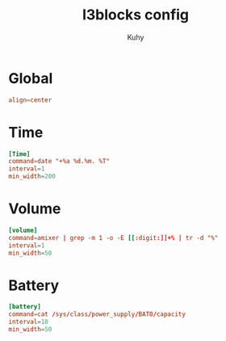 #+TITLE: I3blocks config
#+AUTHOR: Kuhy
#+PROPERTY: header-args+ :comments yes
#+PROPERTY: header-args+ :mkdirp yes
#+PROPERTY: header-args+ :tangle "~/.config/i3blocks/config"

* Global
#+BEGIN_SRC conf
align=center
#+END_SRC

* Time
#+BEGIN_SRC conf
[Time]
command=date "+%a %d.%m. %T"
interval=1
min_width=200
#+END_SRC

* Volume
#+BEGIN_SRC conf
[volume]
command=amixer | grep -m 1 -o -E [[:digit:]]+% | tr -d "%"
interval=1
min_width=50
#+END_SRC

* Battery
#+BEGIN_SRC conf
[battery]
command=cat /sys/class/power_supply/BAT0/capacity
interval=10
min_width=50
#+END_SRC
